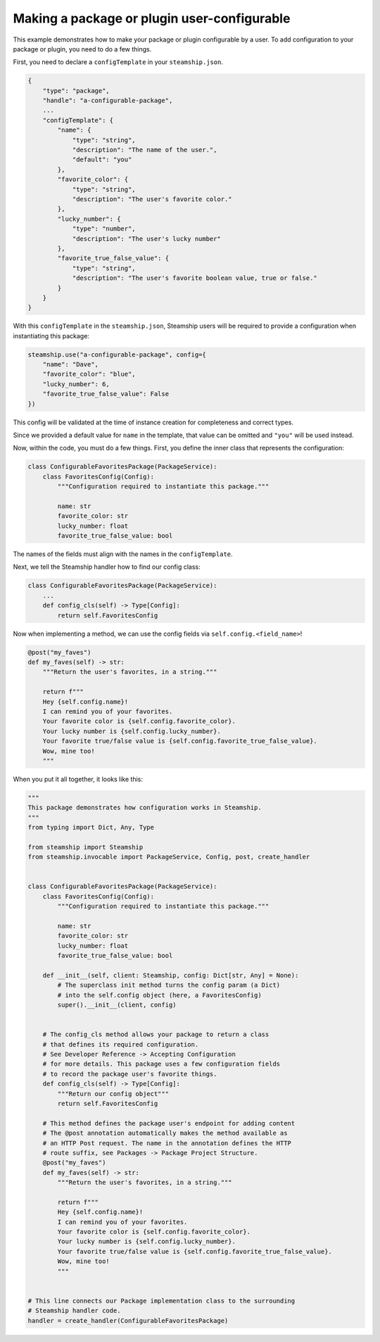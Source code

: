 Making a package or plugin user-configurable
~~~~~~~~~~~~~~~~~~~~~~~~~~~~~~~~~~~~~~~~~~~~

This example demonstrates how to make your package or plugin configurable by a user. To add configuration to your package or plugin, you need to do a few things.

First, you need to declare a ``configTemplate`` in your ``steamship.json``.

.. code-block:: json

    {
        "type": "package",
        "handle": "a-configurable-package",
        ...
        "configTemplate": {
            "name": {
                "type": "string",
                "description": "The name of the user.",
                "default": "you"
            },
            "favorite_color": {
                "type": "string",
                "description": "The user's favorite color."
            },
            "lucky_number": {
                "type": "number",
                "description": "The user's lucky number"
            },
            "favorite_true_false_value": {
                "type": "string",
                "description": "The user's favorite boolean value, true or false."
            }
        }
    }

With this ``configTemplate`` in the ``steamship.json``, Steamship users will be required to
provide a configuration when instantiating this package:

.. code-block:: python

    steamship.use("a-configurable-package", config={
        "name": "Dave",
        "favorite_color": "blue",
        "lucky_number": 6,
        "favorite_true_false_value": False
    })

This config will be validated at the time of instance creation for completeness and correct types.

Since we provided a default value for ``name`` in the template, that value can be omitted and ``"you"``
will be used instead.

Now, within the code, you must do a few things.  First, you define the inner class that represents the configuration:

.. code-block:: python

    class ConfigurableFavoritesPackage(PackageService):
        class FavoritesConfig(Config):
            """Configuration required to instantiate this package."""

            name: str
            favorite_color: str
            lucky_number: float
            favorite_true_false_value: bool

The names of the fields must align with the names in the ``configTemplate``.

Next, we tell the Steamship handler how to find our config class:

.. code-block:: python

    class ConfigurableFavoritesPackage(PackageService):
        ...
        def config_cls(self) -> Type[Config]:
            return self.FavoritesConfig

Now when implementing a method, we can use the config fields via ``self.config.<field_name>``!

.. code-block:: python

    @post("my_faves")
    def my_faves(self) -> str:
        """Return the user's favorites, in a string."""

        return f"""
        Hey {self.config.name}!
        I can remind you of your favorites.
        Your favorite color is {self.config.favorite_color}.
        Your lucky number is {self.config.lucky_number}.
        Your favorite true/false value is {self.config.favorite_true_false_value}.
        Wow, mine too!
        """

When you put it all together, it looks like this:

.. code-block:: python

    """
    This package demonstrates how configuration works in Steamship.
    """
    from typing import Dict, Any, Type

    from steamship import Steamship
    from steamship.invocable import PackageService, Config, post, create_handler


    class ConfigurableFavoritesPackage(PackageService):
        class FavoritesConfig(Config):
            """Configuration required to instantiate this package."""

            name: str
            favorite_color: str
            lucky_number: float
            favorite_true_false_value: bool

        def __init__(self, client: Steamship, config: Dict[str, Any] = None):
            # The superclass init method turns the config param (a Dict)
            # into the self.config object (here, a FavoritesConfig)
            super().__init__(client, config)


        # The config_cls method allows your package to return a class
        # that defines its required configuration.
        # See Developer Reference -> Accepting Configuration
        # for more details. This package uses a few configuration fields
        # to record the package user's favorite things.
        def config_cls(self) -> Type[Config]:
            """Return our config object"""
            return self.FavoritesConfig

        # This method defines the package user's endpoint for adding content
        # The @post annotation automatically makes the method available as
        # an HTTP Post request. The name in the annotation defines the HTTP
        # route suffix, see Packages -> Package Project Structure.
        @post("my_faves")
        def my_faves(self) -> str:
            """Return the user's favorites, in a string."""

            return f"""
            Hey {self.config.name}!
            I can remind you of your favorites.
            Your favorite color is {self.config.favorite_color}.
            Your lucky number is {self.config.lucky_number}.
            Your favorite true/false value is {self.config.favorite_true_false_value}.
            Wow, mine too!
            """


    # This line connects our Package implementation class to the surrounding
    # Steamship handler code.
    handler = create_handler(ConfigurableFavoritesPackage)
